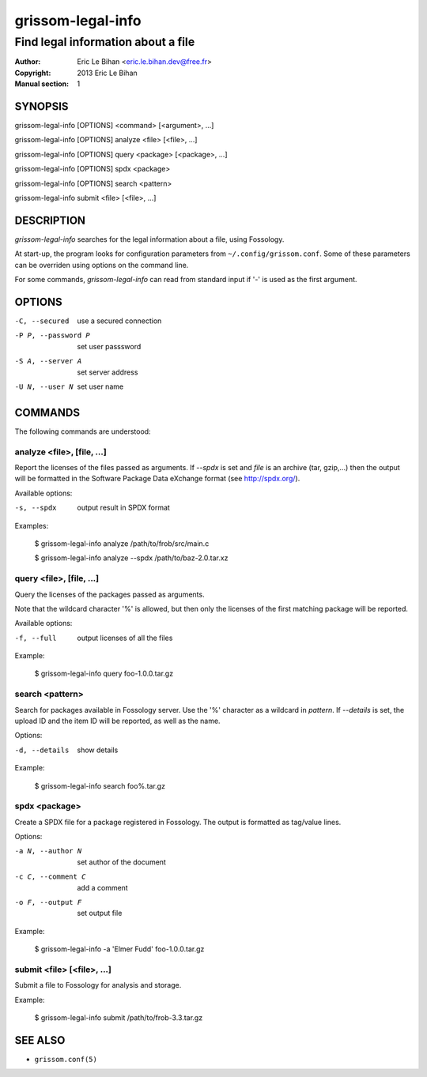 ==================
grissom-legal-info
==================

-----------------------------------
Find legal information about a file
-----------------------------------

:Author: Eric Le Bihan <eric.le.bihan.dev@free.fr>
:Copyright: 2013 Eric Le Bihan
:Manual section: 1

SYNOPSIS
========

grissom-legal-info [OPTIONS] <command> [<argument>, ...]

grissom-legal-info [OPTIONS] analyze <file> [<file>, ...]

grissom-legal-info [OPTIONS] query <package> [<package>, ...]

grissom-legal-info [OPTIONS] spdx <package>

grissom-legal-info [OPTIONS] search <pattern>

grissom-legal-info submit <file> [<file>, ...]

DESCRIPTION
===========

`grissom-legal-info` searches for the legal information about a file, using
Fossology.

At start-up, the program looks for configuration parameters from
``~/.config/grissom.conf``. Some of these parameters can be overriden using
options on the command line.

For some commands, `grissom-legal-info` can read from standard input if '-' is
used as the first argument.

OPTIONS
=======

-C, --secured           use a secured connection
-P P, --password P      set user passsword
-S A, --server A        set server address
-U N, --user N          set user name

COMMANDS
========

The following commands are understood:

analyze <file>, [file, ...]
~~~~~~~~~~~~~~~~~~~~~~~~~~~

Report the licenses of the files passed as arguments. If *--spdx* is set and
*file* is an archive (tar, gzip,...) then the output will be formatted in the
Software Package Data eXchange format (see http://spdx.org/).

Available options:

-s, --spdx    output result in SPDX format

Examples:

  $ grissom-legal-info analyze /path/to/frob/src/main.c

  $ grissom-legal-info analyze --spdx /path/to/baz-2.0.tar.xz

query <file>, [file, ...]
~~~~~~~~~~~~~~~~~~~~~~~~~~

Query the licenses of the packages passed as arguments.

Note that the wildcard character '%' is allowed, but then only the licenses of
the first matching package will be reported.

Available options:

-f, --full    output licenses of all the files

Example:

  $ grissom-legal-info query foo-1.0.0.tar.gz

search <pattern>
~~~~~~~~~~~~~~~~

Search for packages available in Fossology server. Use the '%' character as a
wildcard in *pattern*. If *--details* is set, the upload ID and the item ID
will be reported, as well as the name.

Options:

-d, --details   show details

Example:

  $ grissom-legal-info search foo%.tar.gz

spdx <package>
~~~~~~~~~~~~~~

Create a SPDX file for a package registered in Fossology. The output is
formatted as tag/value lines.

Options:

-a N, --author N    set author of the document
-c C, --comment C   add a comment
-o F, --output F    set output file

Example:

  $ grissom-legal-info -a 'Elmer Fudd' foo-1.0.0.tar.gz

submit <file> [<file>, ...]
~~~~~~~~~~~~~~~~~~~~~~~~~~~

Submit a file to Fossology for analysis and storage.

Example:

  $ grissom-legal-info submit /path/to/frob-3.3.tar.gz

SEE ALSO
========

- ``grissom.conf(5)``

.. vim: ft=rst
